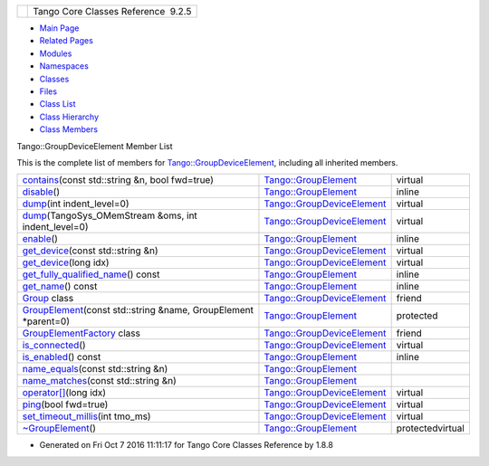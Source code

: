 +----------+---------------------------------------+
| |Logo|   | Tango Core Classes Reference  9.2.5   |
+----------+---------------------------------------+

-  `Main Page <../../index.html>`__
-  `Related Pages <../../pages.html>`__
-  `Modules <../../modules.html>`__
-  `Namespaces <../../namespaces.html>`__
-  `Classes <../../annotated.html>`__
-  `Files <../../files.html>`__

-  `Class List <../../annotated.html>`__
-  `Class Hierarchy <../../inherits.html>`__
-  `Class Members <../../functions.html>`__

Tango::GroupDeviceElement Member List

This is the complete list of members for
`Tango::GroupDeviceElement <../../da/d18/classTango_1_1GroupDeviceElement.html>`__,
including all inherited members.

+---------------------------------------------------------------------------------------------------------------------------------------------------------+--------------------------------------------------------------------------------------+--------------------+
| `contains <../../df/d46/classTango_1_1GroupElement.html#a64f031e079125a08bdab73d21c906c86>`__\ (const std::string &n, bool fwd=true)                    | `Tango::GroupElement <../../df/d46/classTango_1_1GroupElement.html>`__               | virtual            |
+---------------------------------------------------------------------------------------------------------------------------------------------------------+--------------------------------------------------------------------------------------+--------------------+
| `disable <../../df/d46/classTango_1_1GroupElement.html#ac81b46293f4d775658c433b83759ecf2>`__\ ()                                                        | `Tango::GroupElement <../../df/d46/classTango_1_1GroupElement.html>`__               | inline             |
+---------------------------------------------------------------------------------------------------------------------------------------------------------+--------------------------------------------------------------------------------------+--------------------+
| `dump <../../da/d18/classTango_1_1GroupDeviceElement.html#a14f1b125cf6cf5eae91c1a06cadc41a9>`__\ (int indent\_level=0)                                  | `Tango::GroupDeviceElement <../../da/d18/classTango_1_1GroupDeviceElement.html>`__   | virtual            |
+---------------------------------------------------------------------------------------------------------------------------------------------------------+--------------------------------------------------------------------------------------+--------------------+
| `dump <../../da/d18/classTango_1_1GroupDeviceElement.html#a93d666ca9b3ba59abcf1feb86a111390>`__\ (TangoSys\_OMemStream &oms, int indent\_level=0)       | `Tango::GroupDeviceElement <../../da/d18/classTango_1_1GroupDeviceElement.html>`__   | virtual            |
+---------------------------------------------------------------------------------------------------------------------------------------------------------+--------------------------------------------------------------------------------------+--------------------+
| `enable <../../df/d46/classTango_1_1GroupElement.html#a8b81d29966bfd9d42bafb34bd111fab0>`__\ ()                                                         | `Tango::GroupElement <../../df/d46/classTango_1_1GroupElement.html>`__               | inline             |
+---------------------------------------------------------------------------------------------------------------------------------------------------------+--------------------------------------------------------------------------------------+--------------------+
| `get\_device <../../da/d18/classTango_1_1GroupDeviceElement.html#a5abe1c9a7c93eb66bca1e756833fdadd>`__\ (const std::string &n)                          | `Tango::GroupDeviceElement <../../da/d18/classTango_1_1GroupDeviceElement.html>`__   | virtual            |
+---------------------------------------------------------------------------------------------------------------------------------------------------------+--------------------------------------------------------------------------------------+--------------------+
| `get\_device <../../da/d18/classTango_1_1GroupDeviceElement.html#acb1f9c6754c2dfc7b902bd0e90d3dfc1>`__\ (long idx)                                      | `Tango::GroupDeviceElement <../../da/d18/classTango_1_1GroupDeviceElement.html>`__   | virtual            |
+---------------------------------------------------------------------------------------------------------------------------------------------------------+--------------------------------------------------------------------------------------+--------------------+
| `get\_fully\_qualified\_name <../../df/d46/classTango_1_1GroupElement.html#a44dea90469791483f36bda324fa67ea1>`__\ () const                              | `Tango::GroupElement <../../df/d46/classTango_1_1GroupElement.html>`__               | inline             |
+---------------------------------------------------------------------------------------------------------------------------------------------------------+--------------------------------------------------------------------------------------+--------------------+
| `get\_name <../../df/d46/classTango_1_1GroupElement.html#a1313406261e09af44efae5b49ce4fc5a>`__\ () const                                                | `Tango::GroupElement <../../df/d46/classTango_1_1GroupElement.html>`__               | inline             |
+---------------------------------------------------------------------------------------------------------------------------------------------------------+--------------------------------------------------------------------------------------+--------------------+
| `Group <../../da/d18/classTango_1_1GroupDeviceElement.html#a2697825715974a353728f0d4d5658112>`__ class                                                  | `Tango::GroupDeviceElement <../../da/d18/classTango_1_1GroupDeviceElement.html>`__   | friend             |
+---------------------------------------------------------------------------------------------------------------------------------------------------------+--------------------------------------------------------------------------------------+--------------------+
| `GroupElement <../../df/d46/classTango_1_1GroupElement.html#a5f9e25c3711969c3fc5fe50202a22bb9>`__\ (const std::string &name, GroupElement \*parent=0)   | `Tango::GroupElement <../../df/d46/classTango_1_1GroupElement.html>`__               | protected          |
+---------------------------------------------------------------------------------------------------------------------------------------------------------+--------------------------------------------------------------------------------------+--------------------+
| `GroupElementFactory <../../da/d18/classTango_1_1GroupDeviceElement.html#acf9aa16af65e1d1aa7375bf81409d9f0>`__ class                                    | `Tango::GroupDeviceElement <../../da/d18/classTango_1_1GroupDeviceElement.html>`__   | friend             |
+---------------------------------------------------------------------------------------------------------------------------------------------------------+--------------------------------------------------------------------------------------+--------------------+
| `is\_connected <../../da/d18/classTango_1_1GroupDeviceElement.html#af229babcc705fac5bf51edd7715a3496>`__\ ()                                            | `Tango::GroupDeviceElement <../../da/d18/classTango_1_1GroupDeviceElement.html>`__   | virtual            |
+---------------------------------------------------------------------------------------------------------------------------------------------------------+--------------------------------------------------------------------------------------+--------------------+
| `is\_enabled <../../df/d46/classTango_1_1GroupElement.html#aec8981c295f17883ad1b05bcee4f78da>`__\ () const                                              | `Tango::GroupElement <../../df/d46/classTango_1_1GroupElement.html>`__               | inline             |
+---------------------------------------------------------------------------------------------------------------------------------------------------------+--------------------------------------------------------------------------------------+--------------------+
| `name\_equals <../../df/d46/classTango_1_1GroupElement.html#ac38ec8a0666000aaeb0be72a538555f6>`__\ (const std::string &n)                               | `Tango::GroupElement <../../df/d46/classTango_1_1GroupElement.html>`__               |                    |
+---------------------------------------------------------------------------------------------------------------------------------------------------------+--------------------------------------------------------------------------------------+--------------------+
| `name\_matches <../../df/d46/classTango_1_1GroupElement.html#ac59fc656076f55359d8d3b000d0940e9>`__\ (const std::string &n)                              | `Tango::GroupElement <../../df/d46/classTango_1_1GroupElement.html>`__               |                    |
+---------------------------------------------------------------------------------------------------------------------------------------------------------+--------------------------------------------------------------------------------------+--------------------+
| `operator[] <../../da/d18/classTango_1_1GroupDeviceElement.html#a8230a10f49f459944de457deaf2d8915>`__\ (long idx)                                       | `Tango::GroupDeviceElement <../../da/d18/classTango_1_1GroupDeviceElement.html>`__   | virtual            |
+---------------------------------------------------------------------------------------------------------------------------------------------------------+--------------------------------------------------------------------------------------+--------------------+
| `ping <../../da/d18/classTango_1_1GroupDeviceElement.html#a326af717a2dde9c75f60ab0ed6b35c2f>`__\ (bool fwd=true)                                        | `Tango::GroupDeviceElement <../../da/d18/classTango_1_1GroupDeviceElement.html>`__   | virtual            |
+---------------------------------------------------------------------------------------------------------------------------------------------------------+--------------------------------------------------------------------------------------+--------------------+
| `set\_timeout\_millis <../../da/d18/classTango_1_1GroupDeviceElement.html#a7e318af767b4030e04d3104e318da0b5>`__\ (int tmo\_ms)                          | `Tango::GroupDeviceElement <../../da/d18/classTango_1_1GroupDeviceElement.html>`__   | virtual            |
+---------------------------------------------------------------------------------------------------------------------------------------------------------+--------------------------------------------------------------------------------------+--------------------+
| `~GroupElement <../../df/d46/classTango_1_1GroupElement.html#a9e4421b2ad2ad0c72dfa587b6912c811>`__\ ()                                                  | `Tango::GroupElement <../../df/d46/classTango_1_1GroupElement.html>`__               | protectedvirtual   |
+---------------------------------------------------------------------------------------------------------------------------------------------------------+--------------------------------------------------------------------------------------+--------------------+

-  Generated on Fri Oct 7 2016 11:11:17 for Tango Core Classes Reference
   by |doxygen| 1.8.8

.. |Logo| image:: ../../logo.jpg
.. |doxygen| image:: ../../doxygen.png
   :target: http://www.doxygen.org/index.html
